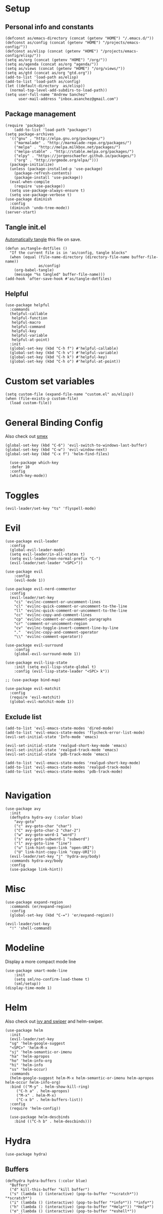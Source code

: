 #+PROPERTY:    header-args        :results silent   :eval no-export   :comments org
#+PROPERTY:    header-args:elisp  :tangle ~/projects/emacs-config/init.el

* Setup
** Personal info and constants
 #+begin_src elisp
   (defconst as/emacs-directory (concat (getenv "HOME") "/.emacs.d/"))
   (defconst as/config (concat (getenv "HOME") "/projects/emacs-config/"))
   (defconst as/elisp (concat (getenv "HOME") "/projects/emacs-config/elisp/"))
   (setq as/org (concat (getenv "HOME") "/org/"))
   (setq as/agenda (concat as/org "agenda/"))
   (setq as/views (concat (getenv "HOME") "/org/views/"))
   (setq as/gtd (concat as/org "gtd.org"))
   (add-to-list 'load-path as/elisp)
   (add-to-list 'load-path as/config)
   (let ((default-directory  as/elisp))
     (normal-top-level-add-subdirs-to-load-path))
   (setq user-full-name "Andrew Sanchez"
         user-mail-address "inbox.asanchez@gmail.com")
 #+end_src
** Package management
 #+begin_src elisp
   (require 'package)
       (add-to-list 'load-path "packages")
   (setq package-archives
	 '(("gnu" . "http://elpa.gnu.org/packages/")
	   ("marmalade" . "http://marmalade-repo.org/packages/")
	   ("melpa" . "http://melpa.milkbox.net/packages/")
	   ("melpa-stable" . "http://stable.melpa.org/packages/")
	   ("elpy" . "https://jorgenschaefer.github.io/packages/")
	   ("org" . "http://orgmode.org/elpa/")))
     (package-initialize)
     (unless (package-installed-p 'use-package)
       (package-refresh-contents)
       (package-install 'use-package))
     (eval-when-compile
       (require 'use-package))
     (setq use-package-always-ensure t)
     (setq use-package-verbose t)
   (use-package diminish
     :config
     (diminish 'undo-tree-mode))
   (server-start)
 #+end_src
** Tangle init.el
[[https://emacs.stackexchange.com/questions/20707/automatically-tangle-org-files-in-a-specific-directory#20733][Automatically tangle]] this file on save.

#+begin_src elisp
(defun as/tangle-dotfiles ()
  "If the current file is in 'as/config, tangle blocks"
  (when (equal (file-name-directory (directory-file-name buffer-file-name))
               as/config)
    (org-babel-tangle)
    (message "%s tangled" buffer-file-name)))
(add-hook 'after-save-hook #'as/tangle-dotfiles)
#+end_src
** Helpful
#+begin_src elisp
  (use-package helpful
    :commands
    (helpful-callable
     helpful-function
     helpful-macro
     helpful-command
     helpful-key
     helpful-variable
     helpful-at-point)
    :init
    (global-set-key (kbd "C-h f") #'helpful-callable)
    (global-set-key (kbd "C-h v") #'helpful-variable)
    (global-set-key (kbd "C-h k") #'helpful-key)
    (global-set-key (kbd "C-h o") #'helpful-at-point))
#+end_src
* Custom set variables
#+begin_src elisp
  (setq custom-file (expand-file-name "custom.el" as/elisp))
  (when (file-exists-p custom-file)
    (load custom-file))
#+end_src
* General Binding Config
Also check out [[https://github.com/nonsequitur/smex][smex]] 
#+begin_src elisp
  (global-set-key (kbd "C-6") 'evil-switch-to-windows-last-buffer)
  (global-set-key (kbd "C-w") 'evil-window-next)
  (global-set-key (kbd "C-x f") 'helm-find-files)
  
    (use-package which-key
	:defer 10
	:config
	(which-key-mode))
#+end_src
* Toggles
#+begin_src elisp
(evil-leader/set-key "ts" 'flyspell-mode)
#+end_src
* Evil
#+begin_src elisp
  (use-package evil-leader
    :config
    (global-evil-leader-mode)
    (setq evil-leader/in-all-states t)
    (setq evil-leader/non-normal-prefix "C-")
    (evil-leader/set-leader "<SPC>"))

  (use-package evil
      :config
      (evil-mode 1))

  (use-package evil-nerd-commenter
    :config
    (evil-leader/set-key
      "ci" 'evilnc-comment-or-uncomment-lines
      "cl" 'evilnc-quick-comment-or-uncomment-to-the-line
      "ll" 'evilnc-quick-comment-or-uncomment-to-the-line
      "cc" 'evilnc-copy-and-comment-lines
      "cp" 'evilnc-comment-or-uncomment-paragraphs
      "cr" 'comment-or-uncomment-region
      "cv" 'evilnc-toggle-invert-comment-line-by-line
      "."  'evilnc-copy-and-comment-operator
      "\\" 'evilnc-comment-operator))

  (use-package evil-surround
      :config
      (global-evil-surround-mode 1))

  (use-package evil-lisp-state
      :init (setq evil-lisp-state-global t)
      :config (evil-lisp-state-leader "<SPC> k"))

  ;; (use-package bind-map) 

  (use-package evil-matchit
    :config
    (require 'evil-matchit)
    (global-evil-matchit-mode 1))
#+end_src

** Exclude list
#+begin_src elisp
  (add-to-list 'evil-emacs-state-modes 'dired-mode)
  (add-to-list 'evil-emacs-state-modes 'flycheck-error-list-mode)
  (evil-set-initial-state 'Info-mode 'emacs)

  (evil-set-initial-state 'realgud-short-key-mode 'emacs)
  (evil-set-initial-state 'realgud-track-mode 'emacs)
  (evil-set-initial-state 'pdb-track-mode 'emacs)

  (add-to-list 'evil-emacs-state-modes 'realgud-short-key-mode)
  (add-to-list 'evil-emacs-state-modes 'realgud-track-mode)
  (add-to-list 'evil-emacs-state-modes 'pdb-track-mode)

#+end_src
* Navigation
#+begin_src elisp
  (use-package avy
    :init
    (defhydra hydra-avy (:color blue)
      "avy-goto"
      ("c" avy-goto-char "char")
      ("C" avy-goto-char-2 "char-2")
      ("w" avy-goto-word-1 "word")
      ("s" avy-goto-subword-1 "subword")
      ("l" avy-goto-line "line")
      ("u" link-hint-open-link "open-URI")
      ("U" link-hint-copy-link "copy-URI"))
    (evil-leader/set-key "j" 'hydra-avy/body)
    :commands hydra-avy/body
    :config
    (use-package link-hint))
#+end_src
* Misc
#+begin_src elisp
  (use-package expand-region
    :commands (er/expand-region)
    :config
    (global-set-key (kbd "C-=") 'er/expand-region))

  (evil-leader/set-key
    "!" 'shell-command)
#+end_src
* Modeline
Display a more compact mode line

#+begin_src elisp
  (use-package smart-mode-line
      :init
      (setq sml/no-confirm-load-theme t)
      (sml/setup))
  (display-time-mode 1)
#+end_src
* Helm
  Also check out [[https://github.com/abo-abo/swiper][ivy and swiper]] and helm-swiper.
#+begin_src elisp
  (use-package helm
    :init
    (evil-leader/set-key
	"sg" 'helm-google-suggest
	"<SPC>" 'helm-M-x
	"sj" 'helm-semantic-or-imenu
	"ha" 'helm-apropos
	"ho" 'helm-info-org
	"hi" 'helm-info
	"ss" 'helm-occur)
    :commands
    (helm-google-suggest helm-M-x helm-semantic-or-imenu helm-apropos helm-occur helm-info-org)
    :bind (("M-y" . helm-show-kill-ring)
	   ("C-h a" . helm-apropos)
	   ("M-x" . helm-M-x)
	   ("C-x b" . helm-buffers-list))
    :config
    (require 'helm-config))

    (use-package helm-descbinds
      :bind (("C-h b" . helm-descbinds)))
#+end_src
* Hydra
#+begin_src elisp
(use-package hydra)
#+end_src
** Buffers
#+begin_src elisp
  (defhydra hydra-buffers (:color blue)
    "Buffers"
    ("d" kill-this-buffer "kill buffer")
    ("s" (lambda () (interactive) (pop-to-buffer "*scratch*")) "*scratch*")
    ("i" (lambda () (interactive) (pop-to-buffer "*info*")) "*info*")
    ("h" (lambda () (interactive) (pop-to-buffer "*Help*")) "*Help*")
    ("e" (lambda () (interactive) (pop-to-buffer "*eshell*")) "*eshell*")
    ("m" (lambda () (interactive) (pop-to-buffer "*Messages*")) "*Messages*")
    ("b" helm-buffers-list "helm buffers list"))

  (evil-leader/set-key "b" 'hydra-buffers/body)
#+end_src
** Files
#+begin_src elisp

  (evil-leader/set-key "f" 'hydra-files/body)

  (defhydra hydra-files (:color blue)
    "Files"

    ("d" (lambda () (interactive)
           (find-file "~/projects/emacs-config/init.org"))
     "dot-file")

    ("g" (lambda () (interactive)
          (find-file "~/org/gtd.org"))
     "gtd")
    ("f" helm-find-files "helm-find-files")
    ("m" helm-multi-files "helm-multi-files")
    ("b" helm-filtered-bookmarks "helm-filtered-bookmarks")
    ("t" neotree-toggle "neotree-toggle")
    ("F" helm-tramp "helm-tramp")
    ("r" helm-recentf "recentf-open-files"))

#+end_src
** Applications
#+begin_src elisp
  ;; (defhydra hydra-applications ()
  ;;   "Applications"
  ;;   ("d" deft "deft find file"))
  (evil-leader/set-key "ad" 'deft)
  (evil-leader/set-key "am" 'mu4e)
#+end_src
* Yasnippet
#+begin_src elisp

  (use-package yasnippet
    :diminish yas-minor-mode
    :init
    (defhydra hydra-yasnippet (:color blue :hint nil)
      "
                  ^YASnippets^
    --------------------------------------------
      Modes:    Load/Visit:    Actions:

     _g_lobal  _d_irectory    _i_nsert
     _m_inor   _f_ile         _t_ryout
     _e_xtra   _l_ist         _n_ew
             _a_ll
    "
      ("d" yas-load-directory)
      ("e" yas-activate-extra-mode)
      ("i" yas-insert-snippet)
      ("f" yas-visit-snippet-file :color blue)
      ("n" yas-new-snippet)
      ("t" yas-tryout-snippet)
      ("l" yas-describe-tables)
      ("g" yas/global-mode)
      ("m" yas/minor-mode)
      ("a" yas-reload-all))
    (evil-leader/set-key "y" 'hydra-yasnippet/body)
    :defer 15
    ; not sure why this doesn't work
    ; :commands hydra-yasnippet/body
    :config
    (require 'yasnippet)
    (yas-global-mode 1))
    (use-package yasnippet-snippets)
#+end_src
* Org-mode
** [[file:org-config.org][Main configuration file]]

 #+begin_src elisp
   (use-package org
     :mode (("\\.org$" . org-mode))
     :commands (org-agenda org-capture helm-info-org)
     :load-path "~/.emacs.d/packages/org-mode/lisp"
     :diminish org-mode
     :init
     (evil-leader/set-key
	 "oa" 'org-agenda
	 "oc" 'org-capture
	 "ot" 'hydra-org-clock/body)
     :config
     (load "org-config"))
 #+end_src
* Windows and frames
** Toolbar
   Save space by not showing the toolbar
#+begin_src elisp
(tool-bar-mode -1)
#+end_src
** Golden ratio mode
#+begin_src elisp
  (use-package golden-ratio
    :commands
    (evil-window-next
     evil-window-right
     evil-window-left
     evil-window-down
     evil-window-up)
    :config
    (golden-ratio-mode 1)
    (add-to-list 'golden-ratio-extra-commands 'evil-window-next)
    (add-to-list 'golden-ratio-extra-commands 'evil-window-right)
    (add-to-list 'golden-ratio-extra-commands 'evil-window-left)
    (add-to-list 'golden-ratio-extra-commands 'evil-window-down)
    (add-to-list 'golden-ratio-extra-commands 'evil-window-up))
#+end_src
** Winner mode
Undo and redo window configuration
#+begin_src elisp
  (use-package winner
    :init
    (evil-leader/set-key
      "wu" 'winner-undo
      "wr" 'winner-redo)
    :commands
    (winner-undo winner-redo)
    :config
    (winner-mode))
#+end_src
** Zoom
#+begin_src elisp
  (use-package zoom-frm
    :commands hydra-zoom)

  (defhydra hydra-zoom (global-map "M-=")
    "zoom"
    ("g" text-scale-increase)
    ("l" text-scale-decrease)
    ("i" zoom-in)
    ("o" zoom-out))
#+end_src
* Backups
#+begin_src elisp
  ;; Special dir for backups
  (setq backup-directory-alist '(("." . "~/.emacs.d/backups")))
  (setq create-lockfiles nil)
#+end_src

* Magit

#+begin_src elisp
  (use-package magit
    :init (evil-leader/set-key "gs" 'magit-status)
    :commands magit-status
    :config
    (setq magit-git-executable "~/usr/bin/git")
    (add-hook 'git-commit-mode-hook 'git-commit-turn-on-flyspell)
    (evil-set-initial-state 'git-commit-mode 'normal))
#+end_src
* Better defaults
Also look at sensible-defaults
#+begin_src elisp
(show-paren-mode 1)
(menu-bar-mode -1)
(when (fboundp 'tool-bar-mode)
    (tool-bar-mode -1))
(when (fboundp 'scroll-bar-mode)
    (scroll-bar-mode -1))
(when (fboundp 'horizontal-scroll-bar-mode)
    (horizontal-scroll-bar-mode -1))

(require 'uniquify)
(setq uniquify-buffer-name-style 'forward)

(require 'saveplace)
(setq-default save-place t)
(fset 'yes-or-no-p 'y-or-n-p)
(setq initial-scratch-message "") ;; Uh, I know what Scratch is for

#+end_src

** My own
#+begin_src elisp
  (use-package visual-fill-column
    :init
    (global-visual-fill-column-mode)
    (evil-leader/set-key "tl" 'visual-fill-column-mode)
    :config
    (add-hook 'rst-mode-hook 'visual-line-mode))
#+end_src
* Tramp
#+begin_src elisp
  (setq tramp-default-method "ssh"
        tramp-inline-compress-start-size 1000000
        tramp-verbose 1
        remote-file-name-inhibit-cache nil
        tramp-completion-reread-directory-timeout nil
        projectile-mode-line "Projectile")

  (setq vc-ignore-dir-regexp
        (format "\\(%s\\)\\|\\(%s\\)"
                vc-ignore-dir-regexp
                tramp-file-name-regexp))

  (use-package helm-tramp
    :commands helm-tramp
    :config
    (setq create-lockfiles nil)
    (add-hook 'helm-tramp-pre-command-hook '
              (lambda ()
                (projectile-mode 0)))
    (add-hook 'helm-tramp-quit-hook
              '(lambda ()
                 (projectile-mode 1))))
#+end_src

* Python

** General
#+begin_src elisp
  (use-package python
      :mode ("\\.py\\'" . python-mode)
      :interpreter ("python" . python-mode)
      :config
      ; org-babel
      (load "realgud")
      (use-package ob-ipython
        :config
        (require 'ob-ipython))
      (org-babel-do-load-languages
       'org-babel-load-languages
       (append org-babel-load-languages
               '((ipython . t)
                 (python . t))))
      (add-hook 'before-save-hook 'py-isort-before-save)
      (add-hook 'python-mode-hook 'smartparens-mode)
      (add-hook 'inferior-python-mode-hook 'smartparens-mode)
      (add-hook 'rst-mode-hook 'turn-on-flyspell)
      (setq python-shell-exec-path '("~/anaconda3/bin/python"))

      (defhydra hydra-python (:color blue :hint nil)
      "
      ^Navigation^                  ^Elpy^                 ^Formatting^
      -------------------------------------------------------------------------
      _d_: find definitions      _t_: elpy-test           _y_: yapfify-buffer
      _a_: find assignments      _z_: switch to shell     _i_: py-isort-buffer
      _r_: find references       _c_: send region/buffer  _f_: flycheck
      _s_: show doc              _C_: send statement      _x_: sphinx-doc
      _v_: pyvenv-activate     
      _V_: pyvenv-deactivate
      _w_: venv-workon
      _W_: venv-deactivate
      _p_: pdb
      "
          ("d" elpy-goto-definition)
          ("a" anaconda-mode-find-assignments)
          ("r" anaconda-mode-find-references)
          ("s" elpy-doc)
          ("S" helm-pydoc)
          ("y" yapfify-buffer)
          ("v" pyvenv-activate)
          ("V" pyvenv-deactivate)
          ("w" venv-workon)
          ("W" venv-deactivate)
          ("i" py-isort-buffer)
          ("f" hydra-flycheck/body)
          ("x" sphinx-doc)
          ("p" realgud:pdb)
          ("t" elpy-hydra/body)
          ("z" elpy-shell-switch-to-shell)
          ("c" elpy-shell-send-region-or-buffer)
          ("C" elpy-shell-send-current-statement))
          (evil-leader/set-key-for-mode 'python-mode "m" 'hydra-python/body)
          (evil-leader/set-key-for-mode 'rst-mode "m" 'hydra-python/body)

      (use-package anaconda-mode
        :config
        (anaconda-mode)
        (anaconda-eldoc-mode)
        (add-to-list 'company-backends 'company-anaconda))
      (use-package sphinx-doc :commands (sphinx-doc)
        :config (sphinx-doc-mode))
      (use-package helm-pydoc :commands helm-pydoc)
      (use-package py-isort :commands py-isort-buffer
        :config (require 'py-isort))
      (use-package virtualenvwrapper :commands (venv-workon)
        :config 
        (venv-initialize-interactive-shells)
        (venv-initialize-eshell)
        (setq venv-location "/Users/andrew/miniconda3/envs"))
      (use-package elpy
        :init (with-eval-after-load 'python (elpy-enable))
        :config 
        (elpy-use-ipython)
        (pyvenv-mode)

        (defhydra elpy-hydra (:color red)
          "
          Elpy in venv: %`pyvenv-virtual-env-name
          "
          ("t" (progn (call-interactively 'elpy-test-pytest-runner) (elpy-nav-errors/body)) "pytest" :color blue)
          ("w" (venv-workon) "workon venv…")
          ("q" nil "quit")
          ("Q" (kill-buffer "*compilation*") "quit and kill compilation buffer" :color blue))

        (defhydra elpy-nav-errors (:color red)
          " Navigate errors "
          ("n" next-error "next error")
          ("p" previous-error "previous error")
          ("s" (progn
                 (switch-to-buffer-other-window "*compilation*")
                 (goto-char (point-max))) "switch to compilation buffer" :color blue)
          ("q" nil "quit")
          ("Q" (kill-buffer "*compilation*") "quit and kill compilation buffer" :color blue))))


 #+end_src
** Fix faulty completion bug
   Source:  https://github.com/jorgenschaefer/elpy/issues/887
   Fixes this error message:
   Warning (python): Your ‘python-shell-interpreter’ doesn’t seem to support readline, yet ‘python-shell-completion-native’ was t and "ipython3" is not part of the ‘python-shell-completion-native-disabled-interpreters’ list. Native completions have been disabled locally.

#+begin_src elisp
(with-eval-after-load 'python
  (defun python-shell-completion-native-try ()
    "Return non-nil if can trigger native completion."
    (let ((python-shell-completion-native-enable t)
          (python-shell-completion-native-output-timeout
           python-shell-completion-native-try-output-timeout))
      (python-shell-completion-native-get-completions
       (get-buffer-process (current-buffer))
       nil "_"))))
#+end_src
* HPC
** Slurm
#+begin_src elisp
(add-to-list 'load-path (concat as/elisp "slurm"))
(require 'slurm-mode)
(require 'slurm-script-mode)
#+end_src
* Yapfify
#+begin_src elisp
  (use-package yapfify :commands yapfify-buffer)
#+end_src
* Exec-path-from-shell
#+begin_src elisp
(use-package exec-path-from-shell)
(when (memq window-system '(mac ns x))
  (exec-path-from-shell-initialize))
#+end_src

* Smartparens
#+begin_src elisp
  (use-package smartparens
    :defer 5
    :config
    (require 'smartparens-config)
    (smartparens-global-mode)
    (autoload 'smartparens-mode "paredit" "Turn on pseudo-structural editing of Lisp code." t)
    (add-hook 'eval-expression-minibuffer-setup-hook #'smartparens-mode)
    (defhydra hydra-smartparens (:hint nil)
      "
  Sexps (quit with _q_)

  ^Nav^            ^Barf/Slurp^                 ^Depth^
  ^---^------------^----------^-----------------^-----^-----------------
  _f_: forward     _<left>_:    slurp forward   _R_:      splice
  _b_: backward    _<right>_:   barf forward    _r_:      raise
  _u_: backward ↑  _C-<left>_:  slurp backward  _<up>_:   raise backward
  _d_: forward ↓   _C-<right>_: barf backward   _<down>_: raise forward
  _p_: backward ↓
  _n_: forward ↑

  ^Kill^           ^Misc^                       ^Wrap^
  ^----^-----------^----^-----------------------^----^------------------
  _w_: copy        _j_: join                    _(_: wrap with ( )
  _k_: kill        _s_: split                   _{_: wrap with { }
  ^^               _t_: transpose               _'_: wrap with ' '
  ^^               _c_: convolute               _\"_: wrap with \" \"
  ^^               _i_: indent defun"
      ("q" nil)
      ;; Wrapping
      ("(" (lambda (a) (interactive "P") (sp-wrap-with-pair "(")))
      ("{" (lambda (a) (interactive "P") (sp-wrap-with-pair "{")))
      ("'" (lambda (a) (interactive "P") (sp-wrap-with-pair "'")))
      ("\"" (lambda (a) (interactive "P") (sp-wrap-with-pair "\"")))
      ;; Navigation
      ("f" sp-forward-sexp )
      ("b" sp-backward-sexp)
      ("u" sp-backward-up-sexp)
      ("d" sp-down-sexp)
      ("p" sp-backward-down-sexp)
      ("n" sp-up-sexp)
      ;; Kill/copy
      ("w" sp-copy-sexp)
      ("k" sp-kill-sexp)
      ;; Misc
      ("t" sp-transpose-sexp)
      ("j" sp-join-sexp)
      ("s" sp-split-sexp)
      ("c" sp-convolute-sexp)
      ("i" sp-indent-defun)
      ;; Depth changing
      ("R" sp-splice-sexp)
      ("r" sp-splice-sexp-killing-around)
      ("<up>" sp-splice-sexp-killing-backward)
      ("<down>" sp-splice-sexp-killing-forward)
      ;; Barfing/slurping
      ("<right>" sp-forward-slurp-sexp)
      ("<left>" sp-forward-barf-sexp)
      ("C-<left>" sp-backward-barf-sexp)
      ("C-<right>" sp-backward-slurp-sexp)))
#+end_src
* Projectile
#+begin_src elisp

  (use-package projectile
    :init
    (evil-leader/set-key "p" 'helm-projectile)
    :commands (helm-projectile-switch-project helm-projectile)
    :config
    (evil-leader/set-key "p" 'projectile-command-map)
    (projectile-mode)
    (setq projectile-enable-caching t)
    (use-package helm-projectile
      :config
      (require 'helm-projectile)
      (helm-projectile-on)))

#+end_src
* Themes and fonts
#+begin_src elisp
  (use-package solarized-theme
    :config
    (evil-leader/set-key "tt" 'toggle-theme))
  (load-theme 'solarized-light t)
  (setq active-theme 'solarized-light)
  (defun toggle-theme ()
    (interactive)
    (if (eq active-theme 'solarized-light)
	(setq active-theme 'solarized-dark)
      (setq active-theme 'solarized-light))
    (load-theme active-theme))
  (set-face-attribute 'default t :font 
    "-*-Source Code Pro-normal-normal-normal-*-*-*-*-*-m-0-iso10646-1")
  (set-face-attribute 'default nil :height 140)
#+end_src
* Completion
** Company

 #+begin_src elisp
   (use-package company
     :diminish company-mode
     :config
     (global-company-mode))
 #+end_src
* Words
** Wordnut
#+begin_src elisp :tangle no
  (use-package wordnut
    :commands (wordnut-search wordnut-lookup-current-word)
    :load-path "packages/wordnut"
    :config
    (require 'wordnut)
    (setq wordnut-cmd "/usr/local/bin/wn"))
#+end_src
** Helm-wordnet
#+begin_src elisp
  (use-package helm-wordnet
    :commands helm-wordnet
    :load-path "packages/helm-wordnet"
    :config
    (setq helm-wordnet-prog "/usr/local/bin/wn"))
    (evil-leader/set-key
      "wd" 'helm-wordnet)
#+end_src

** Google translate
#+begin_src elisp
  (use-package google-translate
    :commands (google-translate-at-point google-translate-smooth-translate)
    :config
    (setq google-translate-default-source-language "nl")
    (setq google-translate-default-target-language "en")
    (evil-leader/set-key
      "wp" 'google-translate-at-point
      "ww" 'google-translate-smooth-translate))
#+end_src

* Display
#+begin_src elisp
(use-package linum-relative
    :config
    (linum-relative-global-mode))
(setq column-number-mode t)
#+end_src
* Flycheck
#+begin_src elisp
  (use-package flycheck
    :init
    (add-hook 'after-init-hook 'global-flycheck-mode)
    :config
    (setq-default flycheck-disabled-checkers '(emacs-lisp-checkdoc))
    (defhydra hydra-flycheck
      (:pre (progn (setq hydra-lv t) (flycheck-list-errors))
      :post (progn (setq hydra-lv nil) (quit-windows-on "*Flycheck errors*"))
      :hint nil)
      "Errors"
      ("f"  flycheck-error-list-set-filter                            "Filter")
      ("n"  flycheck-next-error                                       "Next")
      ("p"  flycheck-previous-error                                   "Previous")
      ("gg" flycheck-first-error                                      "First")
      ("G"  (progn (goto-char (point-max)) (flycheck-previous-error)) "Last")
      ("q"  nil)))
#+end_src
* Deft
#+begin_src elisp
  (use-package deft
    :commands deft
    :config
    (setq deft-directory "~/org")
    (setq deft-extensions '("txt" "org"))
    (setq deft-default-extension "org")
    (setq deft-recursive t)
    (setq deft-use-filename-as-title t)
    (setq deft-use-filter-string-for-filename t)
    (setq deft-ignore-file-regexp
	(concat "\\(?:"
		"archive\\.org\\'"
		"\\)")))

#+end_src
* Elfeed
#+begin_src elisp
(use-package elfeed
    :commands elfeed
    :config
    (add-to-list 'evil-emacs-state-modes 'elfeed-search-mode)
    (use-package elfeed-org
      :config
      (require 'elfeed-org)
      (elfeed-org)
      (setq rmh-elfeed-org-files (list "~/org/elfeed.org"))))
#+end_src
* Mail
** smtp
#+begin_src elisp
  (setq message-send-mail-function 'smtpmail-send-it
     starttls-use-gnutls t
     smtpmail-starttls-credentials '(("smtp.gmail.com" 587 nil nil))
     smtpmail-auth-credentials
       '(("smtp.gmail.com" 587 "inbox.asanchez@gmail.com" nil))
     smtpmail-default-smtp-server "smtp.gmail.com"
     smtpmail-smtp-server "smtp.gmail.com"
     smtpmail-smtp-service 587)
  (setq message-kill-buffer-on-exit t)
#+end_src
** MU4E
 #+begin_src elisp
   (add-to-list 'load-path "/usr/local/Cellar/mu/HEAD-65863e4_1/share/emacs/site-lisp")
   (require 'mu4e)
   (add-hook 'message-send-hook (lambda () (mu4e-update-mail-and-index t)))
   (require 'org-mu4e) ;; store org-mode links to messages
   ;;store link to message if in header view, not to header query
   (setq org-mu4e-link-query-in-headers-mode nil)
   (setq mu4e-confirm-quit nil)
   (setq mu4e-change-filenames-when-moving t)
   (setq mu4e-sent-messages-behavior 'delete)
   (setq mu4e-mu-binary "/usr/local/bin/mu")
   (setq mu4e-get-mail-command "/usr/local/bin/mbsync -a")
   (setq mu4e-maildir (expand-file-name "~/Maildir"))
   (setq mu4e-attachment-dir  (expand-file-name "~/Downloads"))
   (setq mu4e-drafts-folder "/personal/drafts") 
   (setq mu4e-sent-folder "/personal/sent")
   (setq mu4e-trash-folder "/personal/trash")
   (setq mu4e-refile-folder "/personal/all")
   (setq mu4e-maildir-shortcuts
         '(("/personal/INBOX". ?i)
           ("/personal/sent" . ?s)
           ("/personal/trash" . ?t)
           ("/personal/all" . ?a)
           ("/personal/drafts" . ?d)
           ("/work/INBOX"          . ?w)
           ("/work/all"          . ?W)
           ("/work/sent"          . ?S)))
   (evil-set-initial-state 'mu4e-view-mode 'motion)
   (add-hook 'message-mode-hook 'turn-on-orgstruct++)
   (add-hook 'mu4e-compose-mode-hook 'turn-on-flyspell)
   (add-hook 'mu4e-compose-mode-hook 'visual-line-mode)
   (add-hook 'mu4e-view-mode-hook 'visual-line-mode)

   ;; (require 'mu4e-multi)

   ;; (setq mu4e-multi-account-alist
   ;;       '(("personal"
   ;;          (user-mail-address . "inbox.asanchez@gmail.com")
   ;;          (mu4e-drafts-folder . "/personal/drafts")
   ;;          (mu4e-refile-folder . "/personal/all")
   ;;          (mu4e-sent-folder . "/personal/sent")
   ;;          (mu4e-trash-folder . "/personal/trash")
   ;;          (mu4e-compose-signature .
   ;;                      (concat
   ;;                        "--\n"
   ;;                        "Andrew Sanchez\n")))
   ;;         ("work"
   ;;          (user-mail-address . "andrew@fluent-forever.com")
   ;;          (mu4e-drafts-folder . "/work/drafts")
   ;;          (mu4e-refile-folder . "/work/all")
   ;;          (mu4e-sent-folder . "/work/sent")
   ;;          (mu4e-trash-folder . "/work/trash")
   ;;          (mu4e-compose-signature .
   ;;                        "--\nAndrew\nThe Fluent Forever Team"))))
   ;; (global-set-key (kbd "C-x m") 'mu4e-multi-compose-new)
   ;; (mu4e-multi-enable)
 #+end_src
** Gnus
 #+begin_src elisp :tangle no
   (use-package gnus
     :commands gnus
     :config
       (add-to-list 'evil-emacs-state-modes 'gnus-group-mode)
       (setq gnus-select-method
	     '(nnimap "gmail"
		      (nnimap-address "imap.gmail.com")
		      (nnimap-server-port "993")
		      (nnimap-stream ssl)))
       (setq gnus-ignored-newsgroups "^to\\.\\|^[0-9. ]+\\( \\|$\\)\\|^[\"]\"[#'()]"
	     gnus-message-archive-group nil)
	     ;; mml2015-encrypt-to-self 
       ;; Attempt to encrypt all outgoin emails
       ;; (add-hook 'message-setup-hook 'mml-secure-message-encrypt)
       (eval-after-load 'gnus-group
       '(progn
	  (defhydra hydra-gnus-group (:color blue)
	    "Do?"
	    ("l" gnus-group-list-all-groups "List subscribed groups")
	    ("a" gnus-group-list-active "List groups on servers")
	    ("c" gnus-group-catchup-all "Read all")
	    ("G" gnus-group-make-nnir-group "Search server G G")
	    ("g" gnus-group-get-new-news "Refresh g")
	    ("s" gnus-group-enter-server-mode "Servers")
	    ("m" gnus-group-new-mail "Compose m OR C-x m")
	    ("#" gnus-topic-mark-topic "mark #")
	    ("q" nil "cancel"))
	  (define-key gnus-group-mode-map "," 'hydra-gnus-group/body)))

     ;; gnus-summary-mode
     (eval-after-load 'gnus-sum
       '(progn
	  (defhydra hydra-gnus-summary (:color blue)
	    "Do?"
	    ("s" gnus-summary-show-thread "Show thread")
	    ("h" gnus-summary-hide-thread "Hide thread")
	    ("n" gnus-summary-insert-new-articles "Refresh / N")
	    ("f" gnus-summary-mail-forward "Forward C-c C-f")
	    ("!" gnus-summary-tick-article-forward "Mail -> disk !")
	    ("p" gnus-summary-put-mark-as-read "Mail <- disk")
	    ("c" gnus-summary-catchup-and-exit "Read all c")
	    ("e" gnus-summary-resend-message-edit "Resend S D e")
	    ("R" gnus-summary-reply-with-original "Reply with original R")
	    ("r" gnus-summary-reply "Reply r")
	    ("W" gnus-summary-wide-reply-with-original "Reply all with original S W")
	    ("w" gnus-summary-wide-reply "Reply all S w")
	    ("#" gnus-topic-mark-topic "mark #")
	    ("q" nil "cancel"))
	  (define-key gnus-summary-mode-map "," 'hydra-gnus-summary/body)))

     ;; gnus-article-mode
     (eval-after-load 'gnus-art
       '(progn
	  (defhydra hydra-gnus-article (:color blue)
	    "Do?"
	    ("f" gnus-summary-mail-forward "Forward")
	    ("R" gnus-article-reply-with-original "Reply with original R")
	    ("r" gnus-article-reply "Reply r")
	    ("W" gnus-article-wide-reply-with-original "Reply all with original S W")
	    ("o" gnus-mime-save-part "Save attachment at point o")
	    ("w" gnus-article-wide-reply "Reply all S w")
	    ("q" nil "cancel"))
	  (define-key gnus-article-mode-map "," 'hydra-gnus-article/body)))

     (eval-after-load 'message
       '(progn (add-hook 'message-mode-hook 'flyspell-mode)
	  (defhydra hydra-message (:color blue)
	    "Do?"
	    ("ca" mml-attach-file "Attach C-c C-a")
	    ("cc" message-send-and-exit "Send C-c C-c")
	    ("q" nil "cancel"))
	  (global-set-key (kbd "C-c C-y") 'hydra-message/body))))
 #+end_src
** Hydra
#+begin_src elisp
  (defhydra hydra-mail (:color blue)
    "Mail"
    ("M" mu4e "mu4e")
    ("m" mu4e~main-menu "mu4e main menu"))
#+end_src

* Keyfreq
#+begin_src elisp
  (use-package keyfreq
    :defer 5
    :config
    (require 'keyfreq)
    (setq keyfreq-excluded-commands
	  '(self-insert-command
	    abort-recursive-edit
	    forward-char
	    backward-char
	    previous-line
	    next-line
	    evil-a-WORD
	    evil-append
	    evil-backward-char
	    evil-backward-word-begin
	    evil-change
	    evil-change-line
	    evil-complete-next
	    evil-complete-previous
	    evil-delete
	    evil-delete-backward-char-and-join
	    evil-delete-char
	    evil-delete-line
	    evil-emacs-state
	    evil-end-of-line
	    evil-escape-emacs-state
	    evil-escape-insert-state
	    evil-escape-isearch
	    evil-escape-minibuffer
	    evil-escape-motion-state
	    evil-escape-visual-state))
    (keyfreq-mode 1)
    (keyfreq-autosave-mode 1))
#+end_src
* Convenience
#+begin_src elisp
  (use-package restart-emacs
    :init
    (evil-leader/set-key "qr" 'restart-emacs)
    :commands restart-emacs)
#+end_src
* Neotree
#+begin_src elisp
  (use-package neotree
    :commands  neotree-toggle
    :config
    (require 'neotree)
    (evil-define-key 'normal neotree-mode-map (kbd "TAB") 'neotree-enter)
    (evil-define-key 'normal neotree-mode-map (kbd "SPC") 'neotree-quick-look)
    (evil-define-key 'normal neotree-mode-map (kbd "q") 'neotree-hide)
    (evil-define-key 'normal neotree-mode-map (kbd "RET") 'neotree-enter))
#+end_src
* Debugging
** NEXT Figure out how to defer realgud
#+begin_src elisp
  (use-package realgud
    :commands realgud
    :config
    (add-hook 'realgud-short-key-mode-hook
        (lambda ()
          (local-set-key "\C-c" realgud:shortkey-mode-map)))
    (setq realgud:pdb-command-name "python -m pdb"))
#+end_src

* Fun
** Gnugo
#+begin_src elisp
   (use-package gnugo
     :commands gnugo
     :config
     (add-to-list 'evil-emacs-state-modes 'gnugo-board-mode)
     (add-hook 'gnugo-start-game-hook 'gnugo-image-display-mode)
     (setq gnugo-xpms 'gnugo-imgen-create-xpms))
#+end_src 

* Finance

** Ledger
#+begin_src elisp
  (use-package ledger-mode
    :mode "\\.ledger\\'"
    :config
    (use-package flycheck-ledger))
#+end_src
* Test
#+begin_src elisp :tangle no
#+end_src  
* Future
** TODO [[https://github.com/tlh/workgroups.el][Workgroups]]
   Workgroups for Windows (for Emacs)
It's tedious setting Emacs' window layout just the way you like it -- splitting windows, adjusting their size, switching to the right buffers, etc. And even when it is set, it won't stay that way for long. On top of that, you can't save your window-configurations to disk, so you have to start over from scratch every time you restart Emacs.

There are solutions out there to parts of the problem -- elscreen, revive.el, window-configuration-to-register, etc. -- but none provide a complete solution. Workgroups does.

With Workgroups, you can:

Store an unlimited number of window configs

Save window configs to disk, and load them from disk

Kill and yank window configs

It also provides:

Animated window config morphing

Frame reversing and window movement

A concept of "base" and "working" configs, for maximum flexibility

Lots of other stuff
** TODO [[https://github.com/nex3/perspective-el][Perspective]]
   Description

This package provides tagged workspaces in Emacs, similar to workspaces in windows managers such as Awesome and XMonad (and somewhat similar to multiple desktops in Gnome or Spaces in OS X).

perspective.el provides multiple workspaces (or "perspectives") for each Emacs frame. This makes it easy to work on many separate projects without getting lost in all the buffers.

Each perspective is composed of a window configuration and a set of buffers. Switching to a perspective activates its window configuration, and when in a perspective only its buffers are available by default.

It's recommended that you install perspective.el from Marmalade using M-x package-install. Alternately, you may put it in your load path and run (require 'perspective). Users of Debian 9 or later or Ubuntu 16.04 or later may simply apt-get install elpa-perspective.
** TODO [[https://github.com/ShingoFukuyama/helm-swoop][helm swoop]]
** TODO [[https://github.com/abo-abo/tiny][Tiny - Quickly generate linear ranges in Emacs]]
   
   

